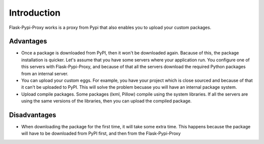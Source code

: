 ============
Introduction
============

Flask-Pypi-Proxy works is a proxy from Pypi that also enables you to upload
your custom packages.

Advantages
==========

* Once a package is downloaded from PyPI, then it won't be downloaded
  again. Bacause of this, the package installation is quicker.
  Let's assume that you have some servers where your application run.
  You configure one of this servers with Flask-Pypi-Proxy, and because of that
  all the servers download the required Python packages from an internal server.

* You can upload your custom eggs. For example, you have your project which is
  close sourced and because of that it can't be uploaded to PyPI. This
  will solve the problem becuase you will have an internal package system.

* Upload compile packages. Some packages (lxml, Pillow) compile using the
  system libraries. If all the servers are using the same versions of the
  libraries, then you can upload the compiled package.

Disadvantages
=============

* When downloading the package for the first time, it will take some extra time.
  This happens because the package will have to be downloaded from PyPI first,
  and then from the Flask-Pypi-Proxy
